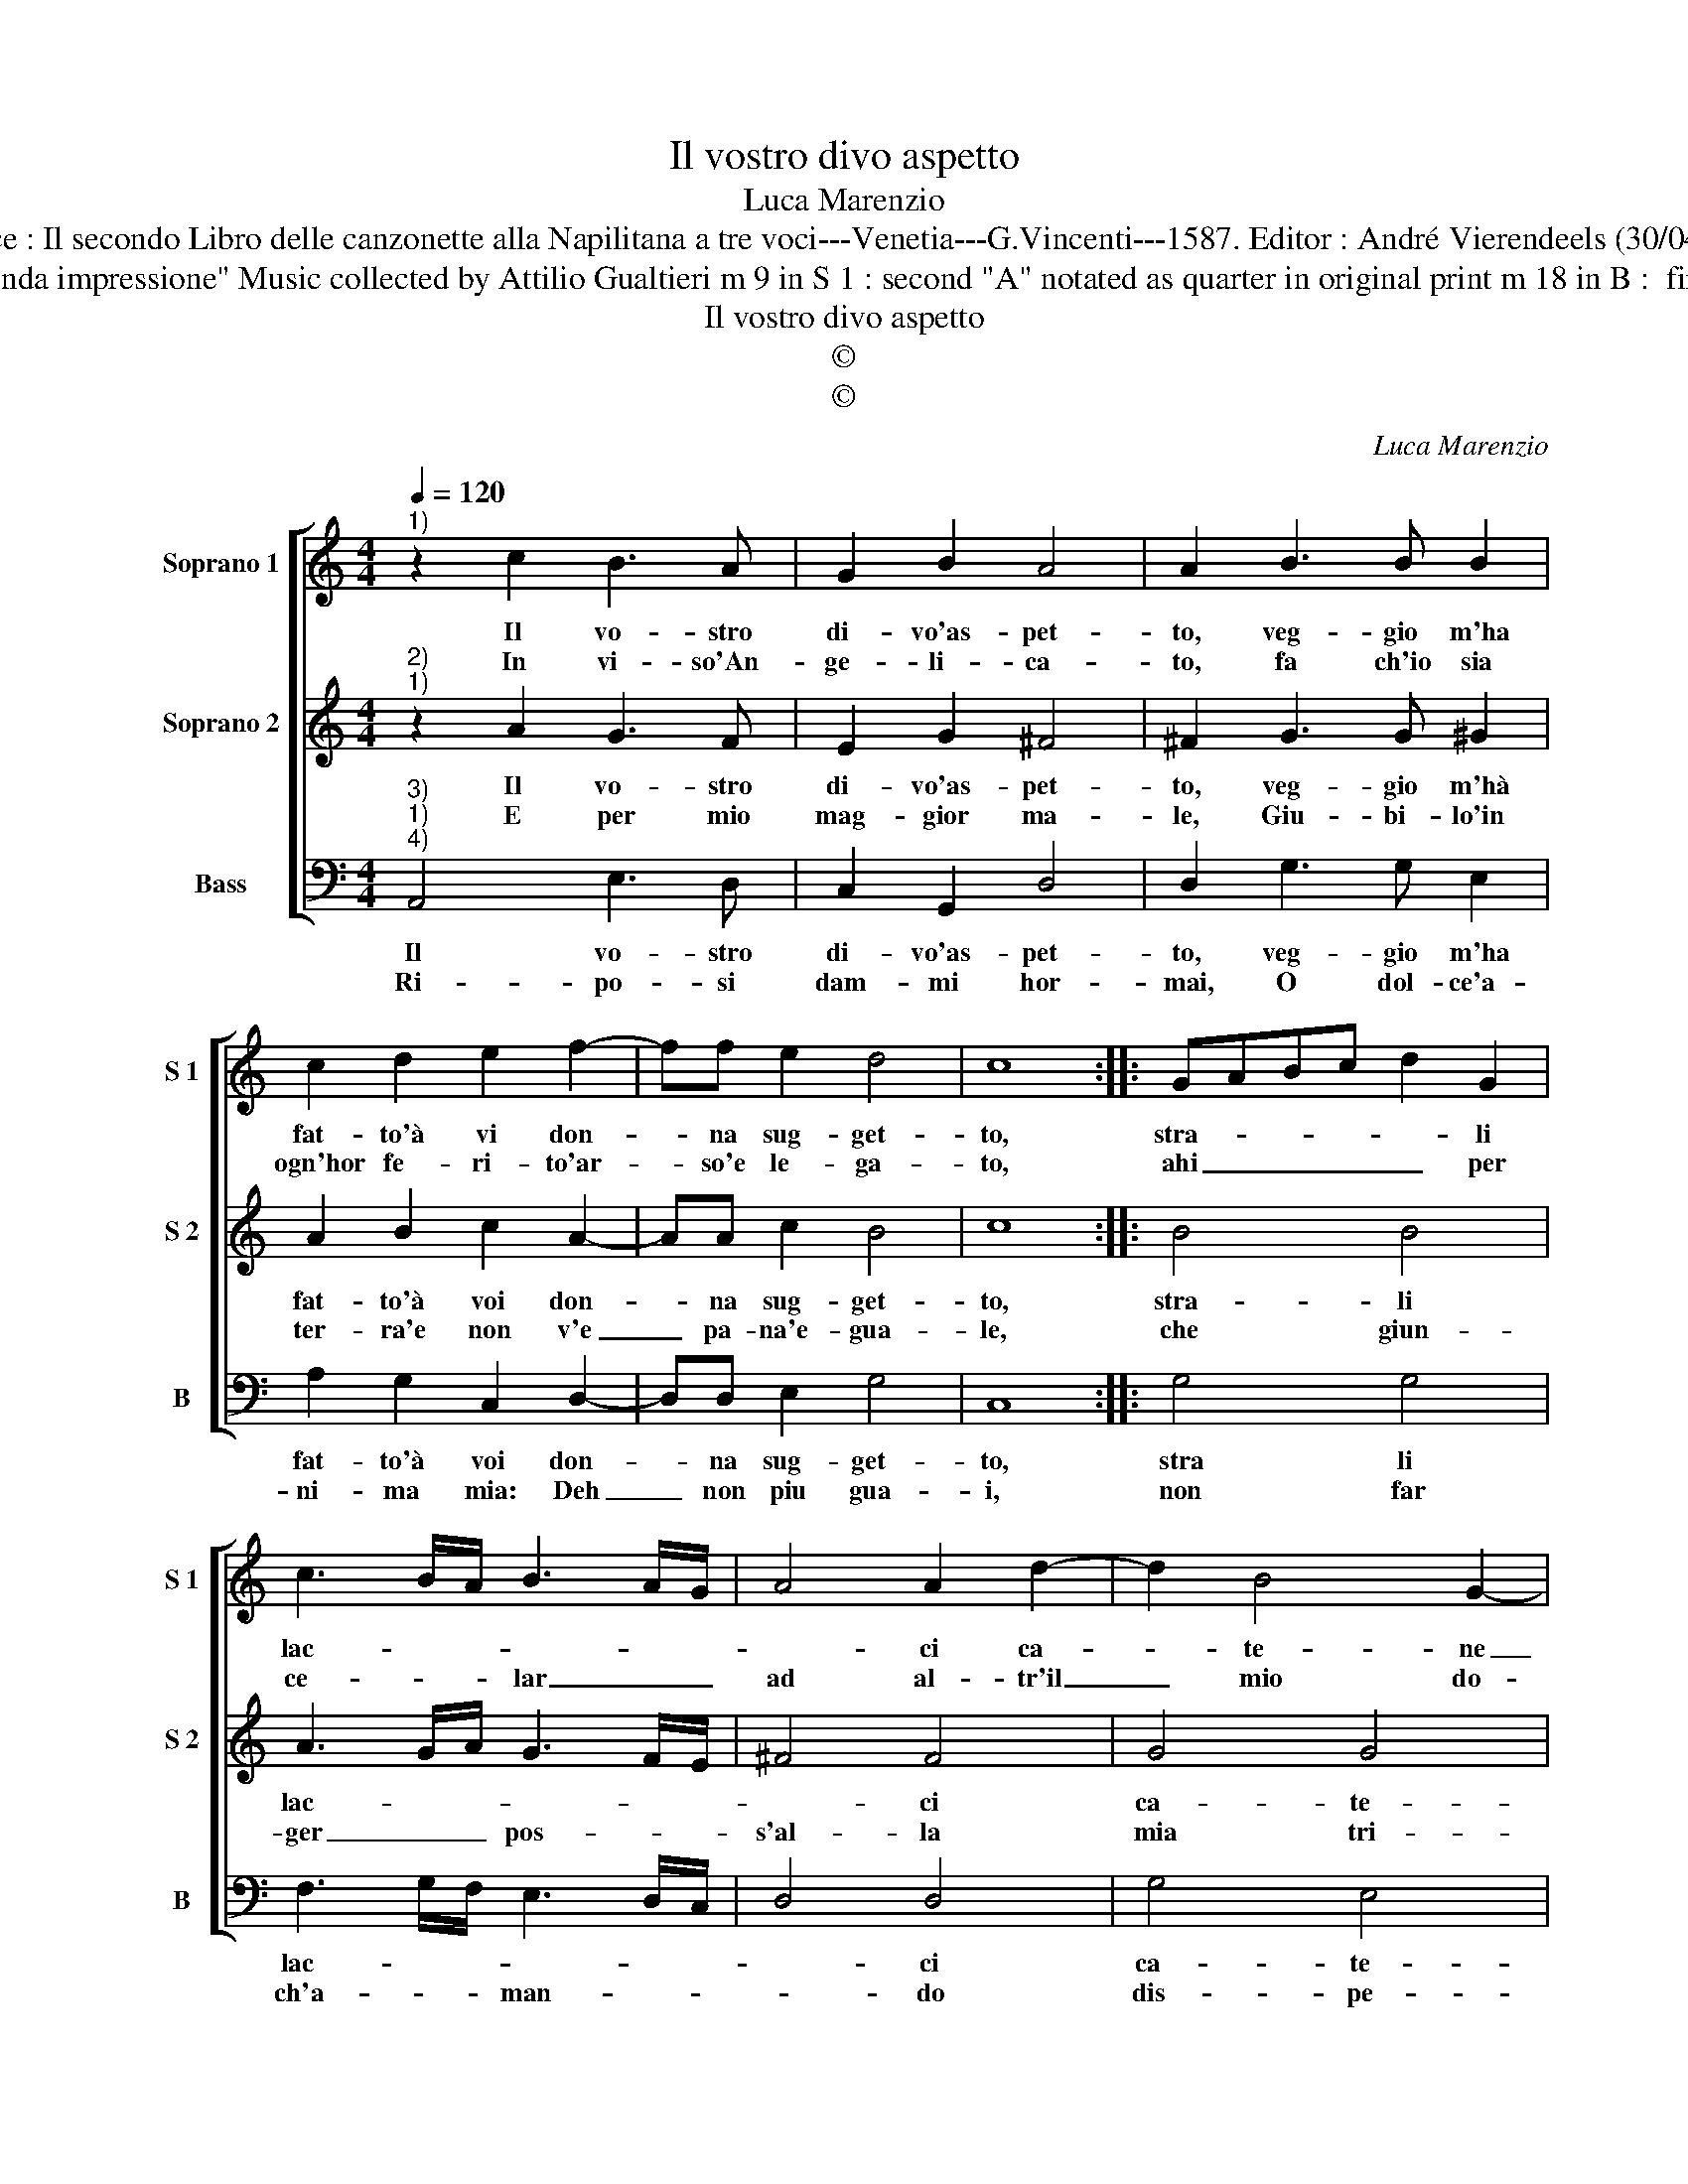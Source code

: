 X:1
T:Il vostro divo aspetto
T:Luca Marenzio
T:Source : Il secondo Libro delle canzonette alla Napilitana a tre voci---Venetia---G.Vincenti---1587. Editor : André Vierendeels (30/04/17).
T:Notes : Original clefs : C1, C2, F4 Editorial accidentals above the staff "Seconda impressione" Music collected by Attilio Gualtieri m 9 in S 1 : second "A" notated as quarter in original print m 18 in B :  first "E" non dotted in original print m 21 in S 1 : "B"  missing in original print
T:Il vostro divo aspetto
T:©
T:©
C:Luca Marenzio
Z:©
%%score [ 1 2 3 ]
L:1/8
Q:1/4=120
M:4/4
K:C
V:1 treble nm="Soprano 1" snm="S 1"
V:2 treble nm="Soprano 2" snm="S 2"
V:3 bass nm="Bass" snm="B"
V:1
"^1)" z2 c2 B3 A | G2 B2 A4 | A2 B3 B B2 | c2 d2 e2 f2- | ff e2 d4 | c8 :: GABc d2 G2 | %7
w: Il vo- stro|di- vo'as- pet-|to, veg- gio m'ha|fat- to'à vi don-|* na sug- get-|to,|stra- * * * * li|
w: In vi- so'An-|ge- li- ca-|to, fa ch'io sia|ogn'hor fe- ri- to'ar-|* so'e le- ga-|to,|ahi _ _ _ _ per|
 c3 B/A/ B3 A/G/ | A4 A2 d2- | d2 B4 G2- | G2 c3 B AG | F2 DE FGAB | c2 e4 dc | B4 B4 | e8 | %15
w: lac- * * * * *|* ci ca-|* te- ne|_ fiamm' _ _ _|_ e _ _ _ _ _|_ fo- * *|* co,|tor-|
w: ce- * * lar _ _|ad al- tr'il|_ mio do-|* lo- * * *|||* re,|tal|
 d6 d2 | c6 c2 | B8 | A4 d4- | d8 | B4 c4 | B8 | A8 |] %23
w: men- ta-|no'il mio|cor|à po-||co à|po-|co.|
w: vol- ta|can- to,|che|mi pian-||ge il|co-|re|
V:2
"^2)""^1)" z2 A2 G3 F | E2 G2 ^F4 | ^F2 G3 G ^G2 | A2 B2 c2 A2- | AA c2 B4 | c8 :: B4 B4 | %7
w: Il vo- stro|di- vo'as- pet-|to, veg- gio m'hà|fat- to'à voi don-|* na sug- get-|to,|stra- li|
w: E per mio|mag- gior ma-|le, Giu- bi- lo'in|ter- ra'e non v'e|_ pa- na'e- gua-|le,|che giun-|
 A3 G/A/ G3 F/E/ | ^F4 F4 | G4 G4 | E6 A2- | AGFE DEFD | E2 c2 c2 BA | ^G4 G4 | z4 c4- | c4 B4- | %16
w: lac- * * * * *|* ci|ca- te-|ne fiamm'|_ _ _ _ _ _ _ _|* e fo- * *|* co,|tor-|* men-|
w: ger _ _ pos- * *|s'al- la|mia tri-|sta sor-||te, e'l vit- * *|* to,|e'l|_ vit-|
 B2 B2 A4- | A2 A2 G4- | G4 ^F4 | ^F8 | ^G4 A4- | A2 ^G^F G4 | A8 |] %23
w: * ta- no'il|_ mio cor|_ à|po-|co'à po-||co.|
w: * to'e te-|* m'an- zi|_ so-|spet-|to'e mor-||te.|
V:3
"^3)""^1)""^4)" A,,4 E,3 D, | C,2 G,,2 D,4 | D,2 G,3 G, E,2 | A,2 G,2 C,2 D,2- | D,D, E,2 G,4 | %5
w: Il vo- stro|di- vo'as- pet-|to, veg- gio m'ha|fat- to'à voi don-|* na sug- get-|
w: Ri- po- si|dam- mi hor-|mai, O dol- ce'a-|ni- ma mia: Deh|_ non piu gua-|
 C,8 :: G,4 G,4 | F,3 G,/F,/ E,3 D,/C,/ | D,4 D,4 | G,4 E,4 | C,4 A,,4 | D,8 | C,6 D,2 | E,4 E,4 | %14
w: to,|stra li|lac- * * * * *|* ci|ca- te-|ne fiammm'|e|fo- *|* co,|
w: i,|non far|ch'a- * * man- * *|* do|dis- pe-|ra- to|mo-|ra: e|se vuoi,|
 A,8 | G,6 G,2 | F,6 F,2 | E,6 E,2 | D,8- | D,4 B,,4 | E,8- | E,8 | A,,8 |] %23
w: tor-|men- ta-|no'il mio|cor à|po-|* co'à|po-||co.|
w: e|se vuoi|que- sto|mor- l'al-|m'a|_ an-|cho-||ra|

